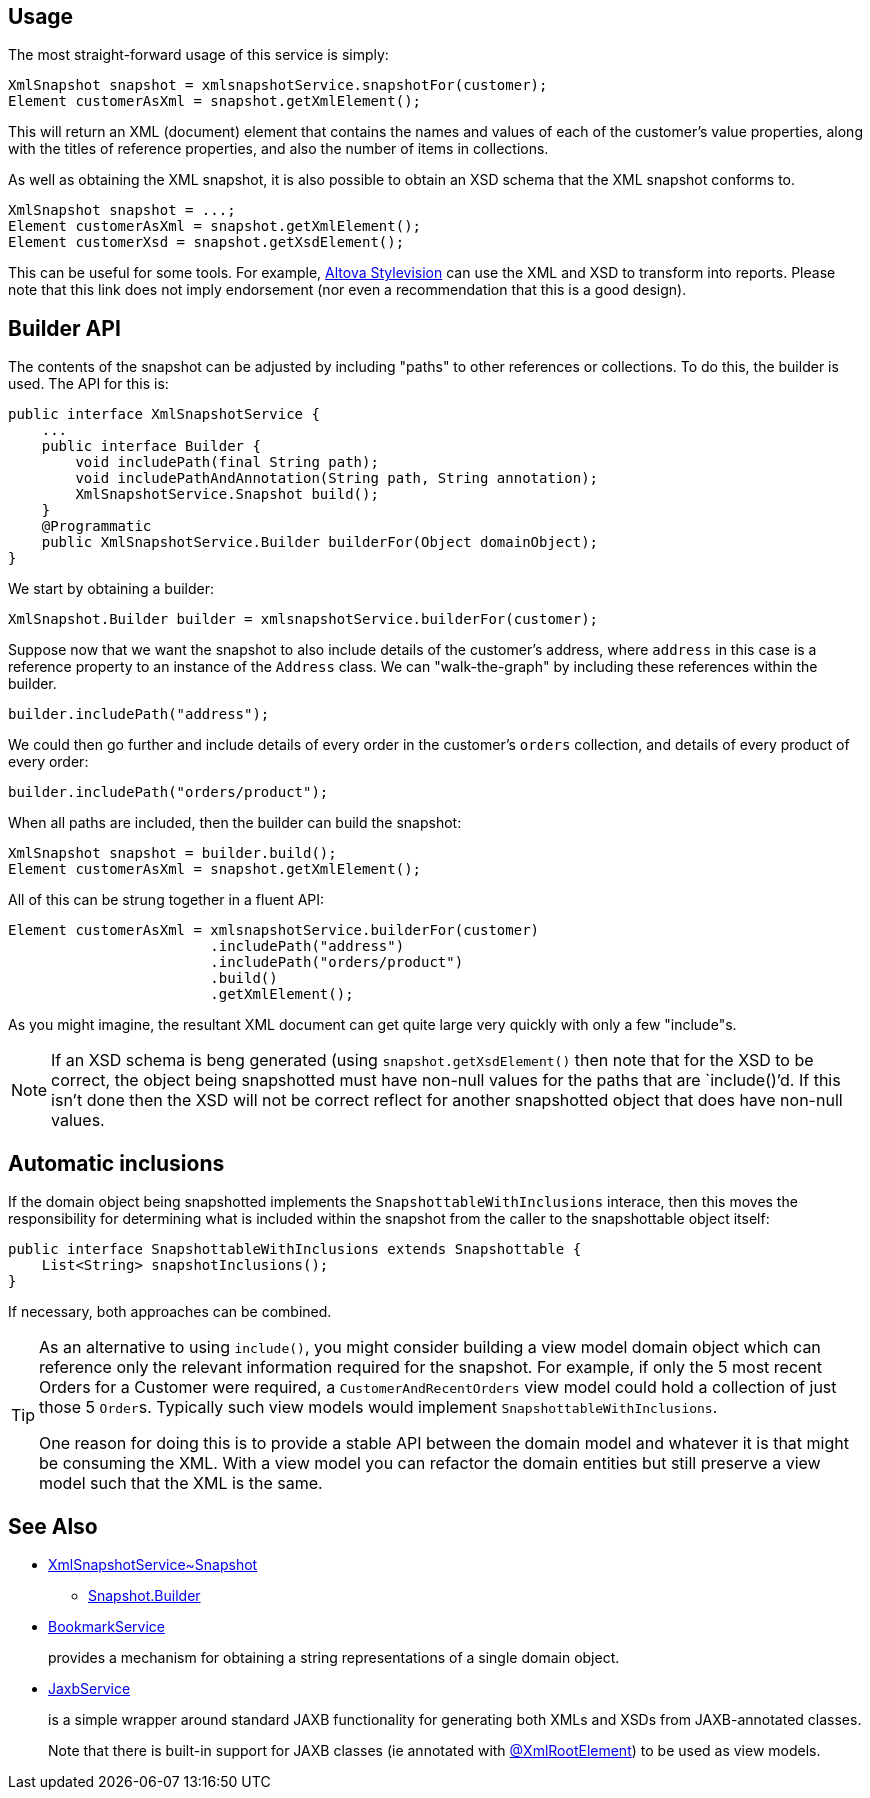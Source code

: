 
:Notice: Licensed to the Apache Software Foundation (ASF) under one or more contributor license agreements. See the NOTICE file distributed with this work for additional information regarding copyright ownership. The ASF licenses this file to you under the Apache License, Version 2.0 (the "License"); you may not use this file except in compliance with the License. You may obtain a copy of the License at. http://www.apache.org/licenses/LICENSE-2.0 . Unless required by applicable law or agreed to in writing, software distributed under the License is distributed on an "AS IS" BASIS, WITHOUT WARRANTIES OR  CONDITIONS OF ANY KIND, either express or implied. See the License for the specific language governing permissions and limitations under the License.



== Usage

The most straight-forward usage of this service is simply:

[source,java]
----
XmlSnapshot snapshot = xmlsnapshotService.snapshotFor(customer);
Element customerAsXml = snapshot.getXmlElement();
----

This will return an XML (document) element that contains the names and values of each of the customer's value properties, along with the titles of reference properties, and also the number of items in collections.

As well as obtaining the XML snapshot, it is also possible to obtain an XSD schema that the XML snapshot conforms to.

[source]
----
XmlSnapshot snapshot = ...;
Element customerAsXml = snapshot.getXmlElement();
Element customerXsd = snapshot.getXsdElement();
----

This can be useful for some tools.
For example, link:http://www.altova.com/stylevision.html[Altova Stylevision] can use the XML and XSD to transform into reports.
Please note that this link does not imply endorsement (nor even a recommendation that this is a good design).

== Builder API

The contents of the snapshot can be adjusted by including "paths" to other references or collections.
To do this, the builder is used.
The API for this is:

[source,java]
----
public interface XmlSnapshotService {
    ...
    public interface Builder {
        void includePath(final String path);
        void includePathAndAnnotation(String path, String annotation);
        XmlSnapshotService.Snapshot build();
    }
    @Programmatic
    public XmlSnapshotService.Builder builderFor(Object domainObject);
}
----

We start by obtaining a builder:

[source,java]
----
XmlSnapshot.Builder builder = xmlsnapshotService.builderFor(customer);
----

Suppose now that we want the snapshot to also include details of the customer's address, where `address` in this case is a reference property to an instance of the `Address` class.
We can "walk-the-graph" by including these references within the builder.

[source,java]
----
builder.includePath("address");
----

We could then go further and include details of every order in the customer's `orders` collection, and details of every product of every order:

[source,java]
----
builder.includePath("orders/product");
----

When all paths are included, then the builder can build the snapshot:

[source,java]
----
XmlSnapshot snapshot = builder.build();
Element customerAsXml = snapshot.getXmlElement();
----

All of this can be strung together in a fluent API:

[source,java]
----
Element customerAsXml = xmlsnapshotService.builderFor(customer)
                        .includePath("address")
                        .includePath("orders/product")
                        .build()
                        .getXmlElement();
----

As you might imagine, the resultant XML document can get quite large very quickly with only a few "include"s.

[NOTE]
====
If an XSD schema is beng generated (using `snapshot.getXsdElement()` then note that for the XSD to be correct, the object being snapshotted must have non-null values for the paths that are `include()`'d. If this isn't done then the XSD will not be correct reflect for another snapshotted object that does have non-null values.
====

== Automatic inclusions

If the domain object being snapshotted implements the `SnapshottableWithInclusions` interace, then this moves the responsibility for determining what is included within the snapshot from the caller to the snapshottable object itself:

[source]
----
public interface SnapshottableWithInclusions extends Snapshottable {
    List<String> snapshotInclusions();
}
----

If necessary, both approaches can be combined.

[TIP]
====
As an alternative to using `include()`, you might consider building a view model domain object which can reference only the relevant information required for the snapshot.
For example, if only the 5 most recent Orders for a Customer were required, a `CustomerAndRecentOrders` view model could hold a collection of just those 5 ``Order``s.
Typically such view models would implement `SnapshottableWithInclusions`.

One reason for doing this is to provide a stable API between the domain model and whatever it is that might be consuming the XML. With a view model you can refactor the domain entities but still preserve a view model such that the XML is the same.
====



== See Also

* xref:refguide:applib:index/services/xmlsnapshot/XmlSnapshotService_Snapshot.adoc[XmlSnapshotService~Snapshot]
** xref:refguide:applib:index/services/xmlsnapshot/XmlSnapshotService_Snapshot_Builder.adoc[Snapshot.Builder]

* xref:refguide:applib:index/services/bookmark/BookmarkService.adoc[BookmarkService]
+
provides a mechanism for obtaining a string representations of a single domain object.

* xref:refguide:applib:index/services/jaxb/JaxbService.adoc[JaxbService]
+
is a simple wrapper around standard JAXB functionality for generating both XMLs and XSDs from JAXB-annotated classes.
+
Note that there is built-in support for JAXB classes (ie annotated with
xref:refguide:applib-ant:XmlRootElement.adoc[@XmlRootElement]) to be used as view models.




